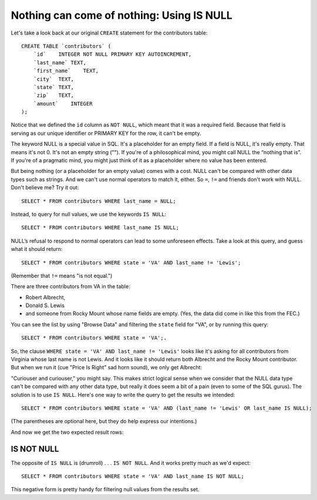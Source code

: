 Nothing can come of nothing: Using IS NULL
~~~~~~~~~~~~~~~~~~~~~~~~~~~~~~~~~~~~~~~~~~

Let's take a look back at our original ``CREATE`` statement for the
contributors table:

::

   CREATE TABLE `contributors` (
       `id`    INTEGER NOT NULL PRIMARY KEY AUTOINCREMENT,
       `last_name` TEXT,
       `first_name`    TEXT,
       `city`  TEXT,
       `state` TEXT,
       `zip`   TEXT,
       `amount`    INTEGER
   );


Notice that we defined the ``id`` column as ``NOT NULL``, which meant that it
was a required field. Because that field is serving as our unique
identifier or PRIMARY KEY for the row, it can't be empty.

The keyword NULL is a special value in SQL. It's a placeholder for an
empty field. If a field is NULL, it's really empty. That means it's not
0. It's not an empty string (\"\"). If you're of a philosophical mind, you
might call NULL the “nothing that is”. If you're of a pragmatic mind,
you might just think of it as a placeholder where no value has been
entered.

But being nothing (or a placeholder for an empty value) comes with a
cost. NULL can't be compared with other data types such as strings. And
we can't use normal operators to match it, either. So ``=``, ``!=`` and friends
don't work with NULL. Don't believe me? Try it out:

::

   SELECT * FROM contributors WHERE last_name = NULL;

Instead, to query for null values, we use the keywords ``IS NULL``:

::

   SELECT * FROM contributors WHERE last_name IS NULL;


|last_name_null|

NULL’s refusal to respond to normal operators can lead to some
unforeseen effects. Take a look at this query, and guess what it should
return:

::

   SELECT * FROM contributors WHERE state = 'VA' AND last_name != 'Lewis';

|
   (Remember that ``!=`` means "is not equal.")

There are three contributors from VA in the table:

* Robert Albrecht,
* Donald S. Lewis
* and someone from Rocky Mount whose name fields are empty.
  (Yes, the data did come in like this from the FEC.)

You can see the list by using "Browse Data" and filtering the 
``state`` field for "VA", or by running this query:

::

   SELECT * FROM contributors WHERE state = 'VA';.

So, the clause ``WHERE state = 'VA' AND last_name != 'Lewis'`` looks like it's
asking for all contributors from Virginia whose last name is not Lewis.
And it looks like it should return both Albrecht and the Rocky Mount
contributor. But when we run it (cue "Price Is Right" sad horn sound),
we only get Albrecht:

|not_lewis|

"Curiouser and curiouser," you might say. This makes strict logical
sense when we consider that the NULL data type can't be compared with
any other data type, but really it does seem a bit of a pain (even to
some of the SQL gurus). The solution is to use ``IS NULL``. Here's one way
to write the query to get the results we intended:

::

   SELECT * FROM contributors WHERE state = 'VA' AND (last_name != 'Lewis' OR last_name IS NULL);

|
   (The parentheses are optional here, but they do help express our intentions.)

And now we get the two expected result rows:

|lewis_or_null|

IS NOT NULL
^^^^^^^^^^^

The opposite of ``IS NULL`` is (drumroll) . . . ``IS NOT NULL``. And it works
pretty much as we'd expect:

::

   SELECT * FROM contributors WHERE state = 'VA' AND last_name IS NOT NULL;

|is_not_null|

This negative form is pretty handy for filtering null values from the
results set.


.. |last_name_null| image:: ../_static/part2/last_name_NULL.png
.. |not_lewis| image:: ../_static/part2/not_lewis.png
.. |lewis_or_null| image:: ../_static/part2/lewis_or_null.png
.. |is_not_null| image:: ../_static/part2/is_not_null.png

